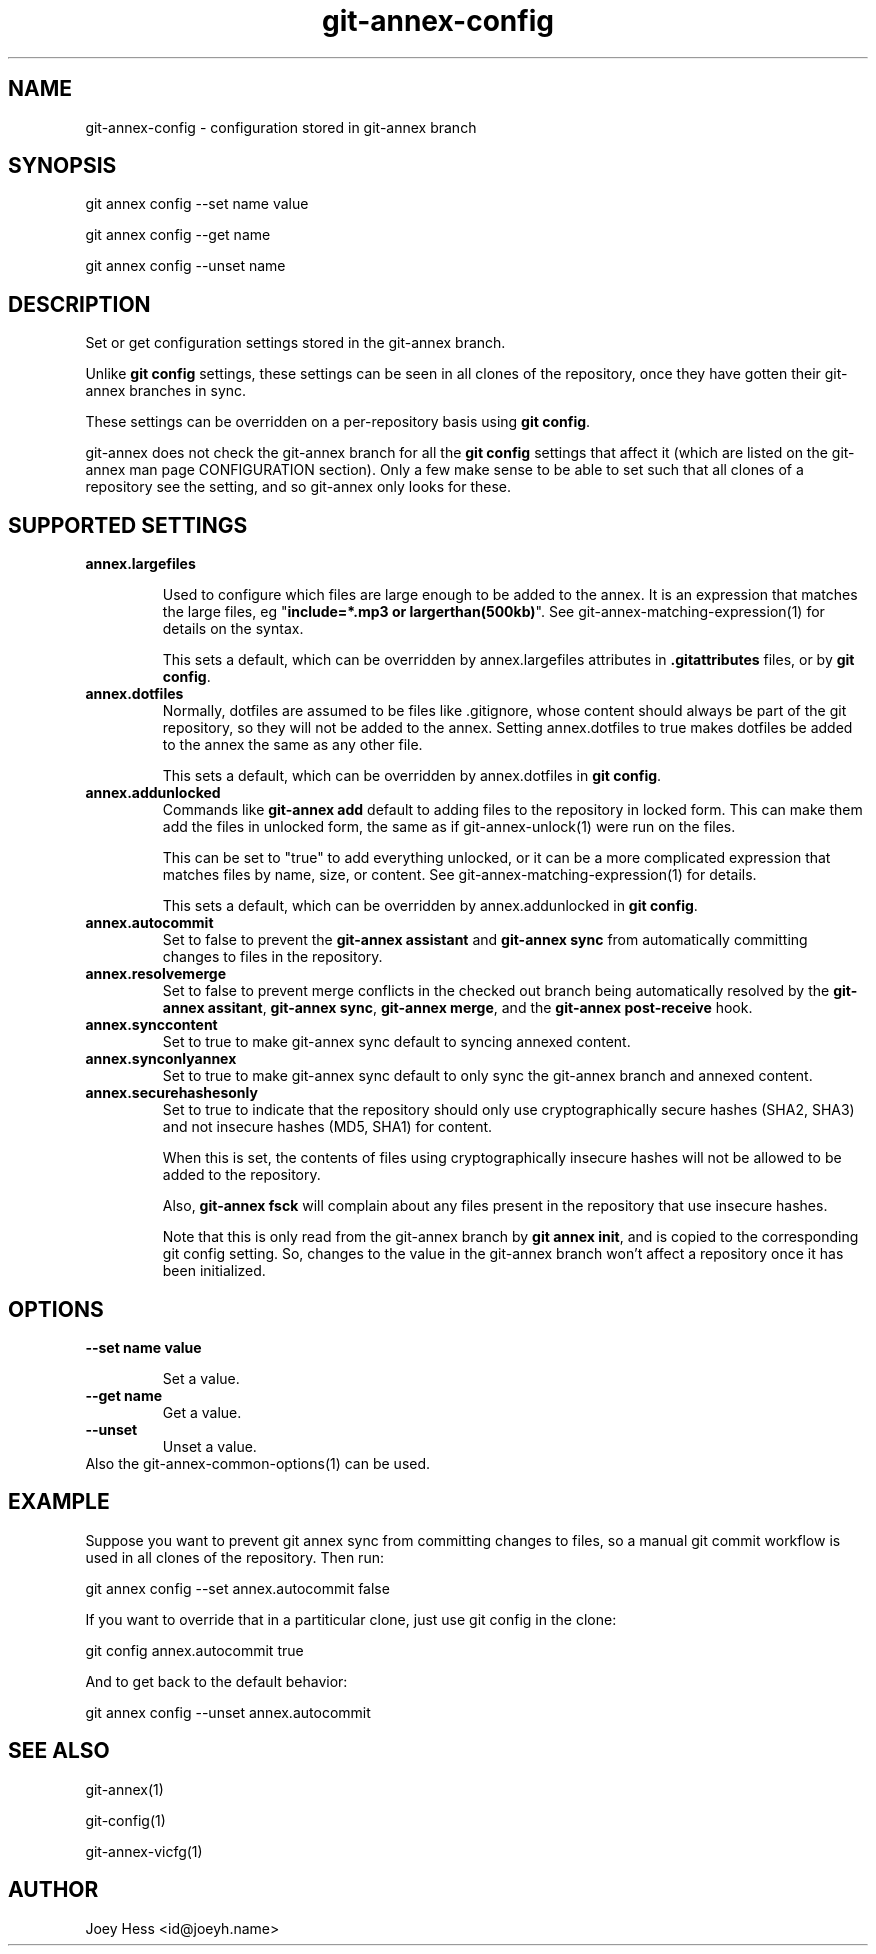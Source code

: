 .TH git-annex-config 1
.SH NAME
git-annex-config \- configuration stored in git-annex branch
.PP
.SH SYNOPSIS
git annex config \-\-set name value
.PP
git annex config \-\-get name
.PP
git annex config \-\-unset name
.PP
.SH DESCRIPTION
Set or get configuration settings stored in the git-annex branch.
.PP
Unlike \fBgit config\fP settings, these settings can be seen
in all clones of the repository, once they have gotten their
git-annex branches in sync.
.PP
These settings can be overridden on a per\-repository basis using
\fBgit config\fP.
.PP
git-annex does not check the git-annex branch for all the \fBgit config\fP
settings that affect it (which are listed on the git-annex man page
CONFIGURATION section). Only a few make sense to be able to set such
that all clones of a repository see the setting, and so git-annex only
looks for these.
.PP
.SH SUPPORTED SETTINGS
.IP "\fBannex.largefiles\fP"
.IP
Used to configure which files are large enough to be added to the annex.
It is an expression that matches the large files, eg
"\fBinclude=*.mp3 or largerthan(500kb)\fP".
See git-annex\-matching\-expression(1) for details on the syntax.
.IP
This sets a default, which can be overridden by annex.largefiles
attributes in \fB.gitattributes\fP files, or by \fBgit config\fP.
.IP
.IP "\fBannex.dotfiles\fP"
Normally, dotfiles are assumed to be files like .gitignore,
whose content should always be part of the git repository, so 
they will not be added to the annex. Setting annex.dotfiles to true
makes dotfiles be added to the annex the same as any other file. 
.IP
This sets a default, which can be overridden by annex.dotfiles
in \fBgit config\fP.
.IP
.IP "\fBannex.addunlocked\fP"
Commands like \fBgit-annex add\fP default to adding files to the repository
in locked form. This can make them add the files in unlocked form,
the same as if git-annex\-unlock(1) were run on the files.
.IP
This can be set to "true" to add everything unlocked, or it can be a more
complicated expression that matches files by name, size, or content. See
git-annex\-matching\-expression(1) for details.
.IP
This sets a default, which can be overridden by annex.addunlocked
in \fBgit config\fP.
.IP
.IP "\fBannex.autocommit\fP"
Set to false to prevent the \fBgit-annex assistant\fP and \fBgit-annex sync\fP
from automatically committing changes to files in the repository.
.IP
.IP "\fBannex.resolvemerge\fP"
Set to false to prevent merge conflicts in the checked out branch
being automatically resolved by the \fBgit-annex assitant\fP,
\fBgit-annex sync\fP, \fBgit-annex merge\fP, and the \fBgit-annex post\-receive\fP
hook.
.IP
.IP "\fBannex.synccontent\fP"
Set to true to make git-annex sync default to syncing annexed content.
.IP
.IP "\fBannex.synconlyannex\fP"
Set to true to make git-annex sync default to only sync the git-annex
branch and annexed content.
.IP
.IP "\fBannex.securehashesonly\fP"
Set to true to indicate that the repository should only use
cryptographically secure hashes (SHA2, SHA3) and not insecure
hashes (MD5, SHA1) for content.
.IP
When this is set, the contents of files using cryptographically
insecure hashes will not be allowed to be added to the repository.
.IP
Also, \fBgit-annex fsck\fP will complain about any files present in
the repository that use insecure hashes.
.IP
Note that this is only read from the git-annex branch by
\fBgit annex init\fP, and is copied to the corresponding git config setting. 
So, changes to the value in the git-annex branch won't affect a
repository once it has been initialized.
.IP
.SH OPTIONS
.IP "\fB\-\-set name value\fP"
.IP
Set a value.
.IP
.IP "\fB\-\-get name\fP"
Get a value.
.IP
.IP "\fB\-\-unset\fP"
Unset a value.
.IP
.IP "Also the git-annex\-common\-options(1) can be used."
.SH EXAMPLE
Suppose you want to prevent git annex sync from committing changes
to files, so a manual git commit workflow is used in all clones of the
repository. Then run:
.PP
 git annex config \-\-set annex.autocommit false
.PP
If you want to override that in a partiticular clone, just use git config
in the clone:
.PP
 git config annex.autocommit true
.PP
And to get back to the default behavior:
.PP
 git annex config \-\-unset annex.autocommit
.PP
.SH SEE ALSO
git-annex(1)
.PP
git\-config(1)
.PP
git-annex\-vicfg(1)
.PP
.SH AUTHOR
Joey Hess <id@joeyh.name>
.PP
.PP

